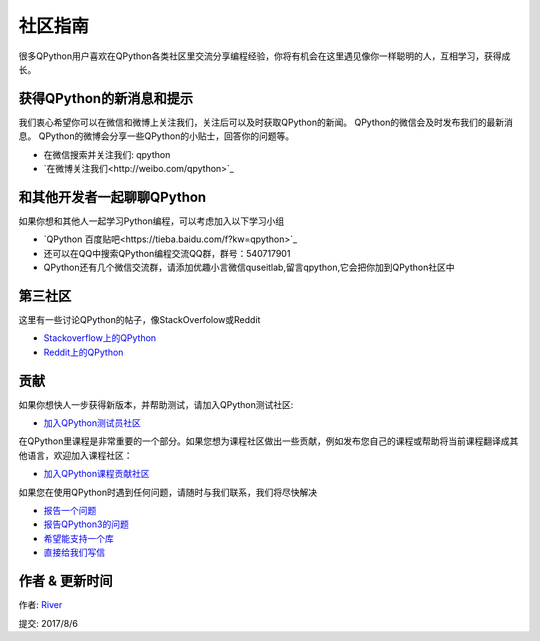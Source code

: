 社区指南
================
很多QPython用户喜欢在QPython各类社区里交流分享编程经验，你将有机会在这里遇见像你一样聪明的人，互相学习，获得成长。

获得QPython的新消息和提示
--------------------------
我们衷心希望你可以在微信和微博上关注我们，关注后可以及时获取QPython的新闻。
QPython的微信会及时发布我们的最新消息。
QPython的微博会分享一些QPython的小贴士，回答你的问题等。

* 在微信搜索并关注我们: qpython

* `在微博关注我们<http://weibo.com/qpython>`_


和其他开发者一起聊聊QPython
------------------------------------
如果你想和其他人一起学习Python编程，可以考虑加入以下学习小组

* `QPython 百度贴吧<https://tieba.baidu.com/f?kw=qpython>`_

* 还可以在QQ中搜索QPython编程交流QQ群，群号：540717901

* QPython还有几个微信交流群，请添加优趣小言微信quseitlab,留言qpython,它会把你加到QPython社区中

第三社区
--------------
这里有一些讨论QPython的帖子，像StackOverfolow或Reddit

* `Stackoverflow上的QPython <http://stackoverflow.com/questions/tagged/qpython>`_
* `Reddit上的QPython <https://www.reddit.com/search?q=qpython>`_


贡献
-------------------
如果你想快人一步获得新版本，并帮助测试，请加入QPython测试社区:

* `加入QPython测试员社区 <https://plus.google.com/communities/111759148772865961493>`_


在QPython里课程是非常重要的一个部分。如果您想为课程社区做出一些贡献，例如发布您自己的课程或帮助将当前课程翻译成其他语言，欢迎加入课程社区：

* `加入QPython课程贡献社区 <https://plus.google.com/u/1/communities/111340957575273631204>`_


如果您在使用QPython时遇到任何问题，请随时与我们联系，我们将尽快解决

* `报告一个问题 <https://github.com/qpython-android/qpython/issues>`_
* `报告QPython3的问题 <https://github.com/qpython-android/qpython3/issues>`_
* `希望能支持一个库 <https://github.com/qpython-android/QPYPI/issues>`_
* `直接给我们写信 <mailto:support@qpython.org>`_

作者 & 更新时间
------------------------------------
作者: `River <https://github.com/riverfor>`_

提交: 2017/8/6

